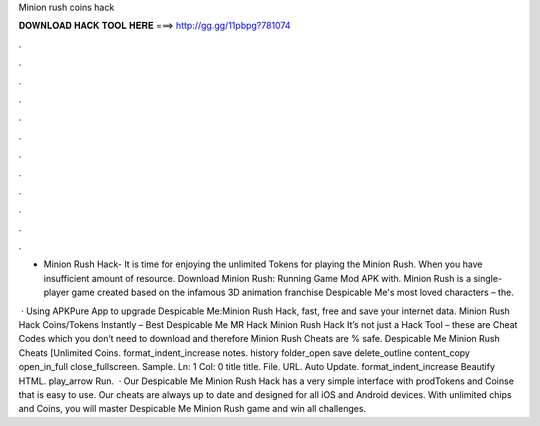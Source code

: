 Minion rush coins hack



𝐃𝐎𝐖𝐍𝐋𝐎𝐀𝐃 𝐇𝐀𝐂𝐊 𝐓𝐎𝐎𝐋 𝐇𝐄𝐑𝐄 ===> http://gg.gg/11pbpg?781074



.



.



.



.



.



.



.



.



.



.



.



.

- Minion Rush Hack- It is time for enjoying the unlimited Tokens for playing the Minion Rush. When you have insufficient amount of resource. Download Minion Rush: Running Game Mod APK with. Minion Rush is a single-player game created based on the infamous 3D animation franchise Despicable Me's most loved characters – the.

 · Using APKPure App to upgrade Despicable Me:Minion Rush Hack, fast, free and save your internet data. Minion Rush Hack Coins/Tokens Instantly – Best Despicable Me MR Hack Minion Rush Hack It’s not just a Hack Tool – these are Cheat Codes which you don’t need to download and therefore Minion Rush Cheats are % safe. Despicable Me Minion Rush Cheats [Unlimited Coins. format_indent_increase notes. history folder_open save delete_outline content_copy open_in_full close_fullscreen. Sample. Ln: 1 Col: 0 title title. File. URL. Auto Update. format_indent_increase Beautify HTML. play_arrow Run.  · Our Despicable Me Minion Rush Hack has a very simple interface with prodTokens and Coinse that is easy to use. Our cheats are always up to date and designed for all iOS and Android devices. With unlimited chips and Coins, you will master Despicable Me Minion Rush game and win all challenges.
